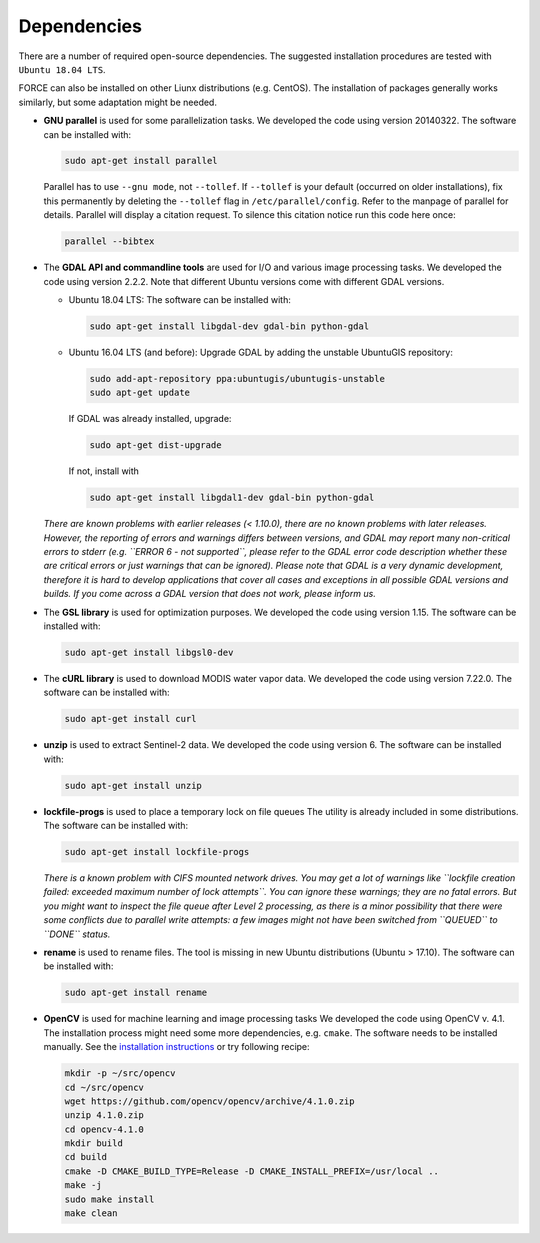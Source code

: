 .. _depend:

Dependencies
============

There are a number of required open-source dependencies. The suggested installation procedures are tested with ``Ubuntu 18.04 LTS``. 

FORCE can also be installed on other Liunx distributions (e.g. CentOS). The installation of packages generally works similarly, but some adaptation might be needed.

* **GNU parallel** is used for some parallelization tasks.
  We developed the code using version 20140322.
  The software can be installed with:

  .. code-block:: bash

    sudo apt-get install parallel


  Parallel has to use ``--gnu mode``, not ``--tollef``. If ``--tollef`` is your default (occurred on older installations), fix this permanently by deleting the ``--tollef`` flag in ``/etc/parallel/config``. Refer to the manpage of parallel for details.
  Parallel will display a citation request. To silence this citation notice run this code here once:
  
  .. code-block:: bash

    parallel --bibtex

* The **GDAL API and commandline tools** are used for I/O and various image processing tasks.
  We developed the code using version 2.2.2.
  Note that different Ubuntu versions come with different GDAL versions.

  * Ubuntu 18.04 LTS:
    The software can be installed with:

    .. code-block:: bash

      sudo apt-get install libgdal-dev gdal-bin python-gdal

  * Ubuntu 16.04 LTS (and before): 
    Upgrade GDAL by adding the unstable UbuntuGIS repository:
  
    .. code-block:: bash

      sudo add-apt-repository ppa:ubuntugis/ubuntugis-unstable
      sudo apt-get update

    If GDAL was already installed, upgrade:
  
    .. code-block:: bash

      sudo apt-get dist-upgrade

    If not, install with 

    .. code-block:: bash
  
      sudo apt-get install libgdal1-dev gdal-bin python-gdal

  *There are known problems with earlier releases (< 1.10.0), there are no known problems with later releases.
  However, the reporting of errors and warnings differs between versions, and GDAL may report many non-critical errors to stderr (e.g. ``ERROR 6 - not supported``, please refer to the GDAL error code description whether these are critical errors or just warnings that can be ignored). Please note that GDAL is a very dynamic development, therefore it is hard to develop applications that cover all cases and exceptions in all possible GDAL versions and builds. If you come across a GDAL version that does not work, please inform us.*
  
* The **GSL library** is used for optimization purposes.
  We developed the code using version 1.15.
  The software can be installed with:

  .. code-block:: bash

    sudo apt-get install libgsl0-dev

* The **cURL library** is used to download MODIS water vapor data.
  We developed the code using version 7.22.0.
  The software can be installed with:

  .. code-block:: bash

    sudo apt-get install curl

* **unzip** is used to extract Sentinel-2 data.
  We developed the code using version 6.
  The software can be installed with:

  .. code-block:: bash

    sudo apt-get install unzip

* **lockfile-progs** is used to place a temporary lock on file queues
  The utility is already included in some distributions.
  The software can be installed with:

  .. code-block:: bash

    sudo apt-get install lockfile-progs

  *There is a known problem with CIFS mounted network drives. You may get a lot of warnings like ``lockfile creation failed: exceeded maximum number of lock attempts``. You can ignore these warnings; they are no fatal errors. But you might want to inspect the file queue after Level 2 processing, as there is a minor possibility that there were some conflicts due to parallel write attempts: a few images might not have been switched from ``QUEUED`` to ``DONE`` status.*
  
* **rename** is used to rename files.
  The tool is missing in new Ubuntu distributions (Ubuntu > 17.10). The software can be installed with:

  .. code-block:: bash

    sudo apt-get install rename

* **OpenCV** is used for machine learning and image processing tasks
  We developed the code using OpenCV v. 4.1. 
  The installation process might need some more dependencies, e.g. ``cmake``.
  The software needs to be installed manually. 
  See the `installation instructions <https://docs.opencv.org/4.1.0/d7/d9f/tutorial_linux_install.html>`_ or try following recipe:
  
  .. code-block:: bash
  
     mkdir -p ~/src/opencv
     cd ~/src/opencv
     wget https://github.com/opencv/opencv/archive/4.1.0.zip
     unzip 4.1.0.zip
     cd opencv-4.1.0
     mkdir build
     cd build
     cmake -D CMAKE_BUILD_TYPE=Release -D CMAKE_INSTALL_PREFIX=/usr/local ..
     make -j
     sudo make install
     make clean
